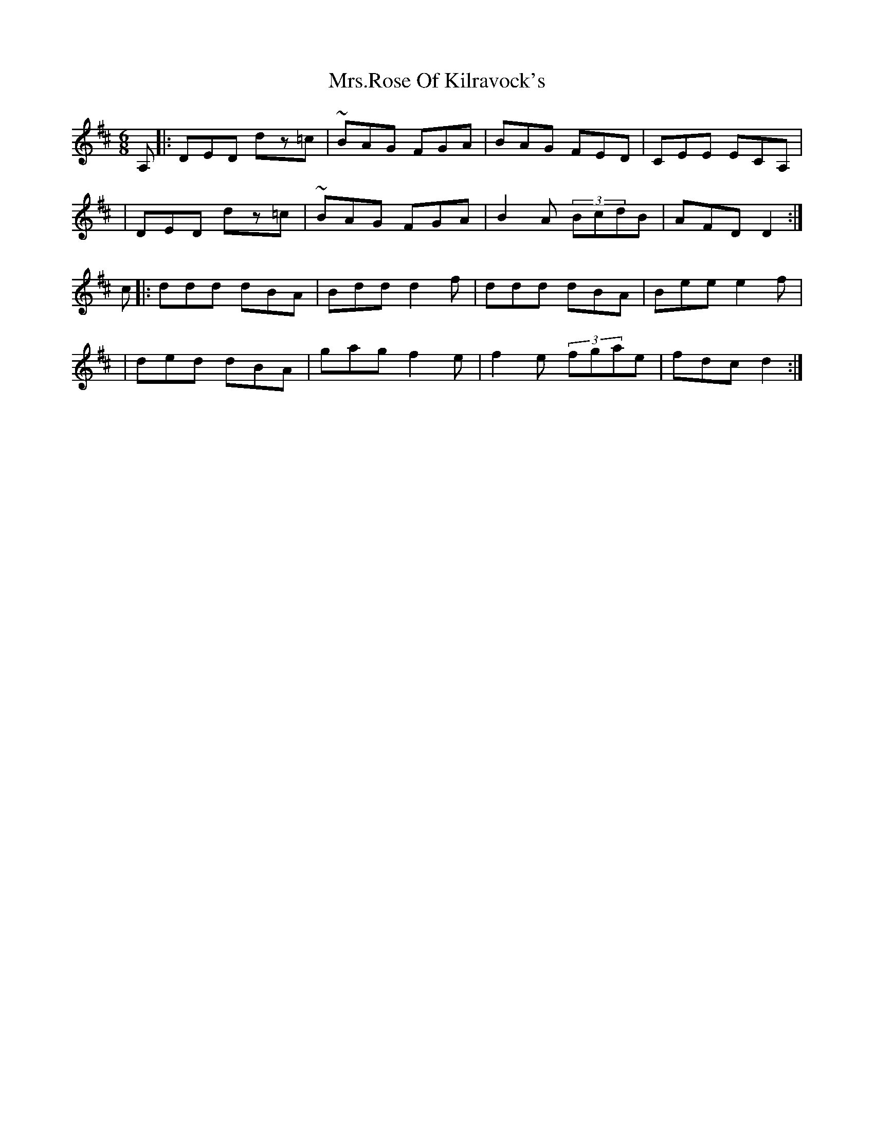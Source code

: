 X: 1
T: Mrs.Rose Of Kilravock's
Z: anikmuan
S: https://thesession.org/tunes/15181#setting28154
R: jig
M: 6/8
L: 1/8
K: Dmaj
A, |: DED dz=c | ~BAG FGA | BAG FED | CEE ECA, |
| DED dz=c | ~BAG FGA | B2A (3BcdB | AFD D2 :|
c |: ddd dBA | Bdd d2f | ddd dBA | Bee e2 f |
| ded dBA | gag f2 e | f2 e (3fgae | fdc d2 :|
